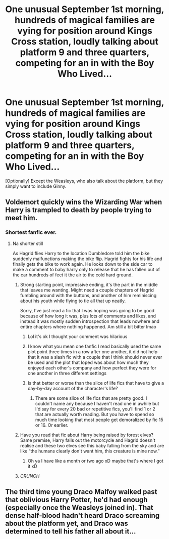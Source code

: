 #+TITLE: One unusual September 1st morning, hundreds of magical families are vying for position around Kings Cross station, loudly talking about platform 9 and three quarters, competing for an in with the Boy Who Lived...

* One unusual September 1st morning, hundreds of magical families are vying for position around Kings Cross station, loudly talking about platform 9 and three quarters, competing for an in with the Boy Who Lived...
:PROPERTIES:
:Author: Togop
:Score: 125
:DateUnix: 1610112051.0
:DateShort: 2021-Jan-08
:FlairText: Prompt
:END:
[Optionally] Except the Weasleys, who also talk about the platform, but they simply want to include Ginny.


** Voldemort quickly wins the Wizarding War when Harry is trampled to death by people trying to meet him.
:PROPERTIES:
:Author: BleedFree
:Score: 90
:DateUnix: 1610112845.0
:DateShort: 2021-Jan-08
:END:

*** Shortest fanfic ever.
:PROPERTIES:
:Author: bobobedo
:Score: 32
:DateUnix: 1610113258.0
:DateShort: 2021-Jan-08
:END:

**** Na shorter still

As Hagrid flies Harry to the location Dumbledore told him the bike suddenly malfunctions making the bike flip. Hagrid fights for his life and finally gets the bike to work again. He looks down to the side car to make a comment to baby harry only to release that he has fallen out of the car hundreds of feet it the air to the cold hard ground.
:PROPERTIES:
:Author: SpiritRiddle
:Score: 45
:DateUnix: 1610124076.0
:DateShort: 2021-Jan-08
:END:

***** Strong starting point, impressive ending, it's the part in the middle that leaves me wanting. Might need a couple chapters of Hagrid fumbling around with the buttons, and another of him reminiscing about his youth while flying to tie all that up neatly.

Sorry, I've just read a fic that I was hoping was going to be good because of how long it was, plus lots of comments and likes, and instead it was mostly sudden introspection that leads nowhere and entire chapters where nothing happened. Am still a bit bitter lmao
:PROPERTIES:
:Author: AntaresFerz
:Score: 41
:DateUnix: 1610126187.0
:DateShort: 2021-Jan-08
:END:

****** Lol it's ok I thought your comment was hilarious
:PROPERTIES:
:Author: SpiritRiddle
:Score: 12
:DateUnix: 1610131756.0
:DateShort: 2021-Jan-08
:END:


****** I know what you mean one fanfic I read basically used the same plot point three times in a row after one another, it did not help that it was a slash fic with a couple that I think should never ever be used and the plot that loped was about how much they enjoyed each other's company and how perfect they were for one another in three different settings
:PROPERTIES:
:Author: Janniinger
:Score: 7
:DateUnix: 1610141345.0
:DateShort: 2021-Jan-09
:END:


****** Is that better or worse than the slice of life fics that have to give a day-by-day account of the character's life?
:PROPERTIES:
:Author: InterminableSnowman
:Score: 3
:DateUnix: 1610145193.0
:DateShort: 2021-Jan-09
:END:

******* There are some slice of life fics that are pretty good. I couldn't name any because I haven't read one in awhile but I'd say for every 20 bad or repetitive fics, you'll find 1 or 2 that are actually worth reading. But you have to spend so much time looking that most people get demoralized by fic 15 or 16. Or earlier.
:PROPERTIES:
:Author: justlooking4myson
:Score: 3
:DateUnix: 1610170523.0
:DateShort: 2021-Jan-09
:END:


***** Have you read that fic about Harry being raised by forest elves? Same premise, Harry falls out the motorcycle and Hagrid doesn't realise and these two elves see this baby falling from the sky and are like “the humans clearly don't want him, this creature is mine now.”
:PROPERTIES:
:Author: lilaccomma
:Score: 4
:DateUnix: 1610198156.0
:DateShort: 2021-Jan-09
:END:

****** Oh ya I have like a month or two ago xD maybe that's where I got it xD
:PROPERTIES:
:Author: SpiritRiddle
:Score: 3
:DateUnix: 1610204875.0
:DateShort: 2021-Jan-09
:END:


***** /CRUNCH/
:PROPERTIES:
:Author: EireRaven77
:Score: 7
:DateUnix: 1610150476.0
:DateShort: 2021-Jan-09
:END:


** The third time young Draco Malfoy walked past that oblivious Harry Potter, he'd had enough (especially once the Weasleys joined in). That dense half-blood hadn't heard Draco screaming about the platform yet, and Draco was determined to tell his father all about it...
:PROPERTIES:
:Author: randay17
:Score: 19
:DateUnix: 1610146300.0
:DateShort: 2021-Jan-09
:END:
